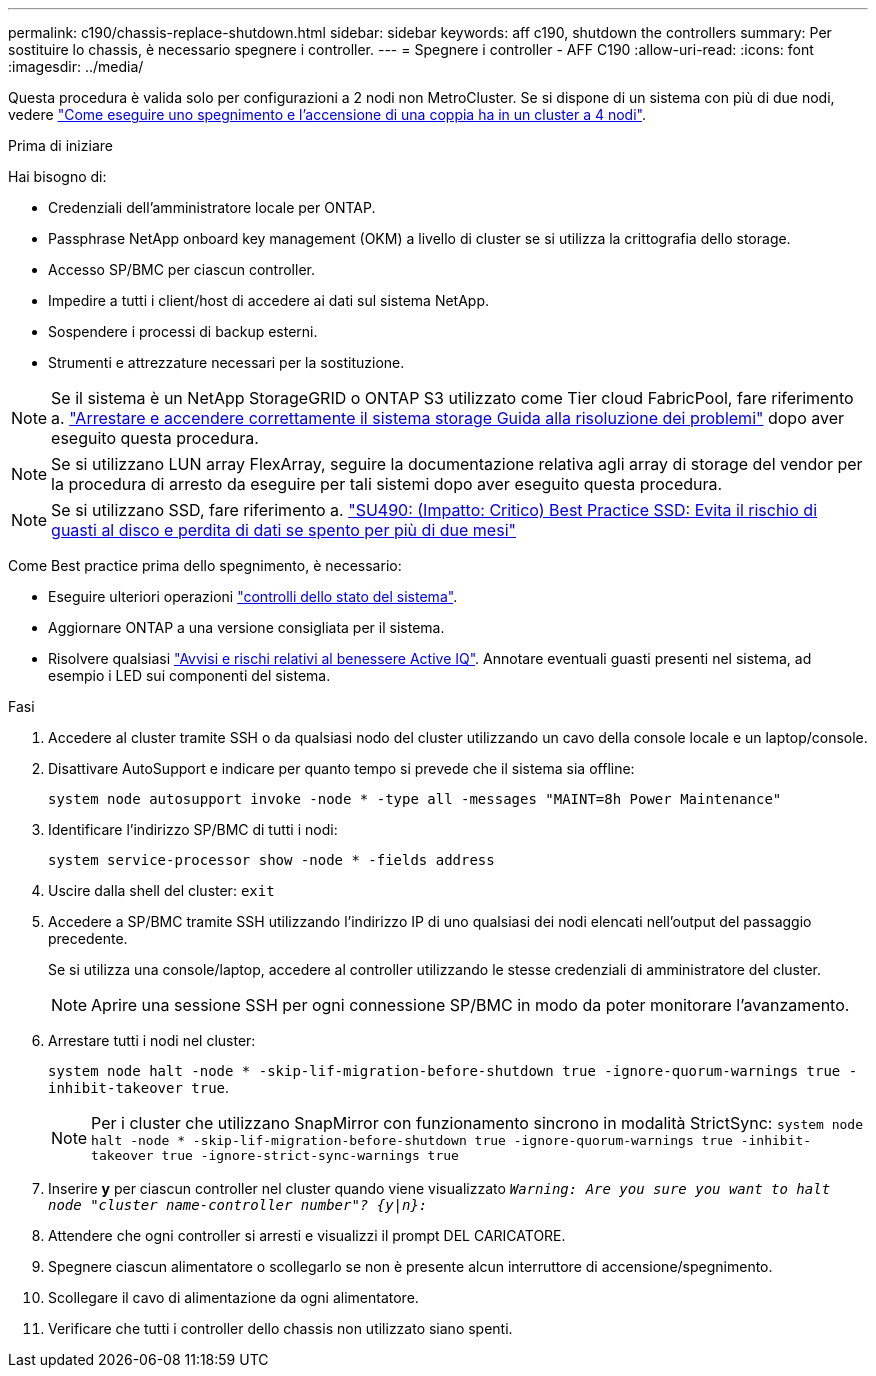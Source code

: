 ---
permalink: c190/chassis-replace-shutdown.html 
sidebar: sidebar 
keywords: aff c190, shutdown the controllers 
summary: Per sostituire lo chassis, è necessario spegnere i controller. 
---
= Spegnere i controller - AFF C190
:allow-uri-read: 
:icons: font
:imagesdir: ../media/


[role="lead"]
Questa procedura è valida solo per configurazioni a 2 nodi non MetroCluster. Se si dispone di un sistema con più di due nodi, vedere https://kb.netapp.com/Advice_and_Troubleshooting/Data_Storage_Software/ONTAP_OS/How_to_perform_a_graceful_shutdown_and_power_up_of_one_HA_pair_in_a_4__node_cluster["Come eseguire uno spegnimento e l'accensione di una coppia ha in un cluster a 4 nodi"^].

.Prima di iniziare
Hai bisogno di:

* Credenziali dell'amministratore locale per ONTAP.
* Passphrase NetApp onboard key management (OKM) a livello di cluster se si utilizza la crittografia dello storage.
* Accesso SP/BMC per ciascun controller.
* Impedire a tutti i client/host di accedere ai dati sul sistema NetApp.
* Sospendere i processi di backup esterni.
* Strumenti e attrezzature necessari per la sostituzione.



NOTE: Se il sistema è un NetApp StorageGRID o ONTAP S3 utilizzato come Tier cloud FabricPool, fare riferimento a. https://kb.netapp.com/onprem/ontap/hardware/What_is_the_procedure_for_graceful_shutdown_and_power_up_of_a_storage_system_during_scheduled_power_outage#["Arrestare e accendere correttamente il sistema storage Guida alla risoluzione dei problemi"] dopo aver eseguito questa procedura.


NOTE: Se si utilizzano LUN array FlexArray, seguire la documentazione relativa agli array di storage del vendor per la procedura di arresto da eseguire per tali sistemi dopo aver eseguito questa procedura.


NOTE: Se si utilizzano SSD, fare riferimento a. https://kb.netapp.com/Support_Bulletins/Customer_Bulletins/SU490["SU490: (Impatto: Critico) Best Practice SSD: Evita il rischio di guasti al disco e perdita di dati se spento per più di due mesi"]

Come Best practice prima dello spegnimento, è necessario:

* Eseguire ulteriori operazioni https://kb.netapp.com/onprem/ontap/os/How_to_perform_a_cluster_health_check_with_a_script_in_ONTAP["controlli dello stato del sistema"].
* Aggiornare ONTAP a una versione consigliata per il sistema.
* Risolvere qualsiasi https://activeiq.netapp.com/["Avvisi e rischi relativi al benessere Active IQ"]. Annotare eventuali guasti presenti nel sistema, ad esempio i LED sui componenti del sistema.


.Fasi
. Accedere al cluster tramite SSH o da qualsiasi nodo del cluster utilizzando un cavo della console locale e un laptop/console.
. Disattivare AutoSupport e indicare per quanto tempo si prevede che il sistema sia offline:
+
`system node autosupport invoke -node * -type all -messages "MAINT=8h Power Maintenance"`

. Identificare l'indirizzo SP/BMC di tutti i nodi:
+
`system service-processor show -node * -fields address`

. Uscire dalla shell del cluster: `exit`
. Accedere a SP/BMC tramite SSH utilizzando l'indirizzo IP di uno qualsiasi dei nodi elencati nell'output del passaggio precedente.
+
Se si utilizza una console/laptop, accedere al controller utilizzando le stesse credenziali di amministratore del cluster.

+

NOTE: Aprire una sessione SSH per ogni connessione SP/BMC in modo da poter monitorare l'avanzamento.

. Arrestare tutti i nodi nel cluster:
+
`system node halt -node * -skip-lif-migration-before-shutdown true -ignore-quorum-warnings true -inhibit-takeover true`.

+

NOTE: Per i cluster che utilizzano SnapMirror con funzionamento sincrono in modalità StrictSync: `system node halt -node * -skip-lif-migration-before-shutdown true -ignore-quorum-warnings true -inhibit-takeover true -ignore-strict-sync-warnings true`

. Inserire *y* per ciascun controller nel cluster quando viene visualizzato `_Warning: Are you sure you want to halt node "cluster name-controller number"?
{y|n}:_`
. Attendere che ogni controller si arresti e visualizzi il prompt DEL CARICATORE.
. Spegnere ciascun alimentatore o scollegarlo se non è presente alcun interruttore di accensione/spegnimento.
. Scollegare il cavo di alimentazione da ogni alimentatore.
. Verificare che tutti i controller dello chassis non utilizzato siano spenti.


